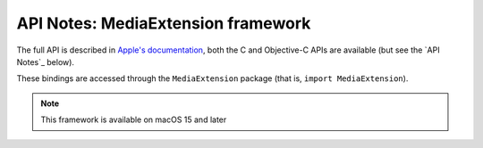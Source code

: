 API Notes: MediaExtension framework
===================================

The full API is described in `Apple's documentation`__, both
the C and Objective-C APIs are available (but see the `API Notes`_ below).

.. __: https://developer.apple.com/documentation/fskit?preferredLanguage=occ

These bindings are accessed through the ``MediaExtension`` package (that is, ``import MediaExtension``).

.. note::

   This framework is available on macOS 15 and later
